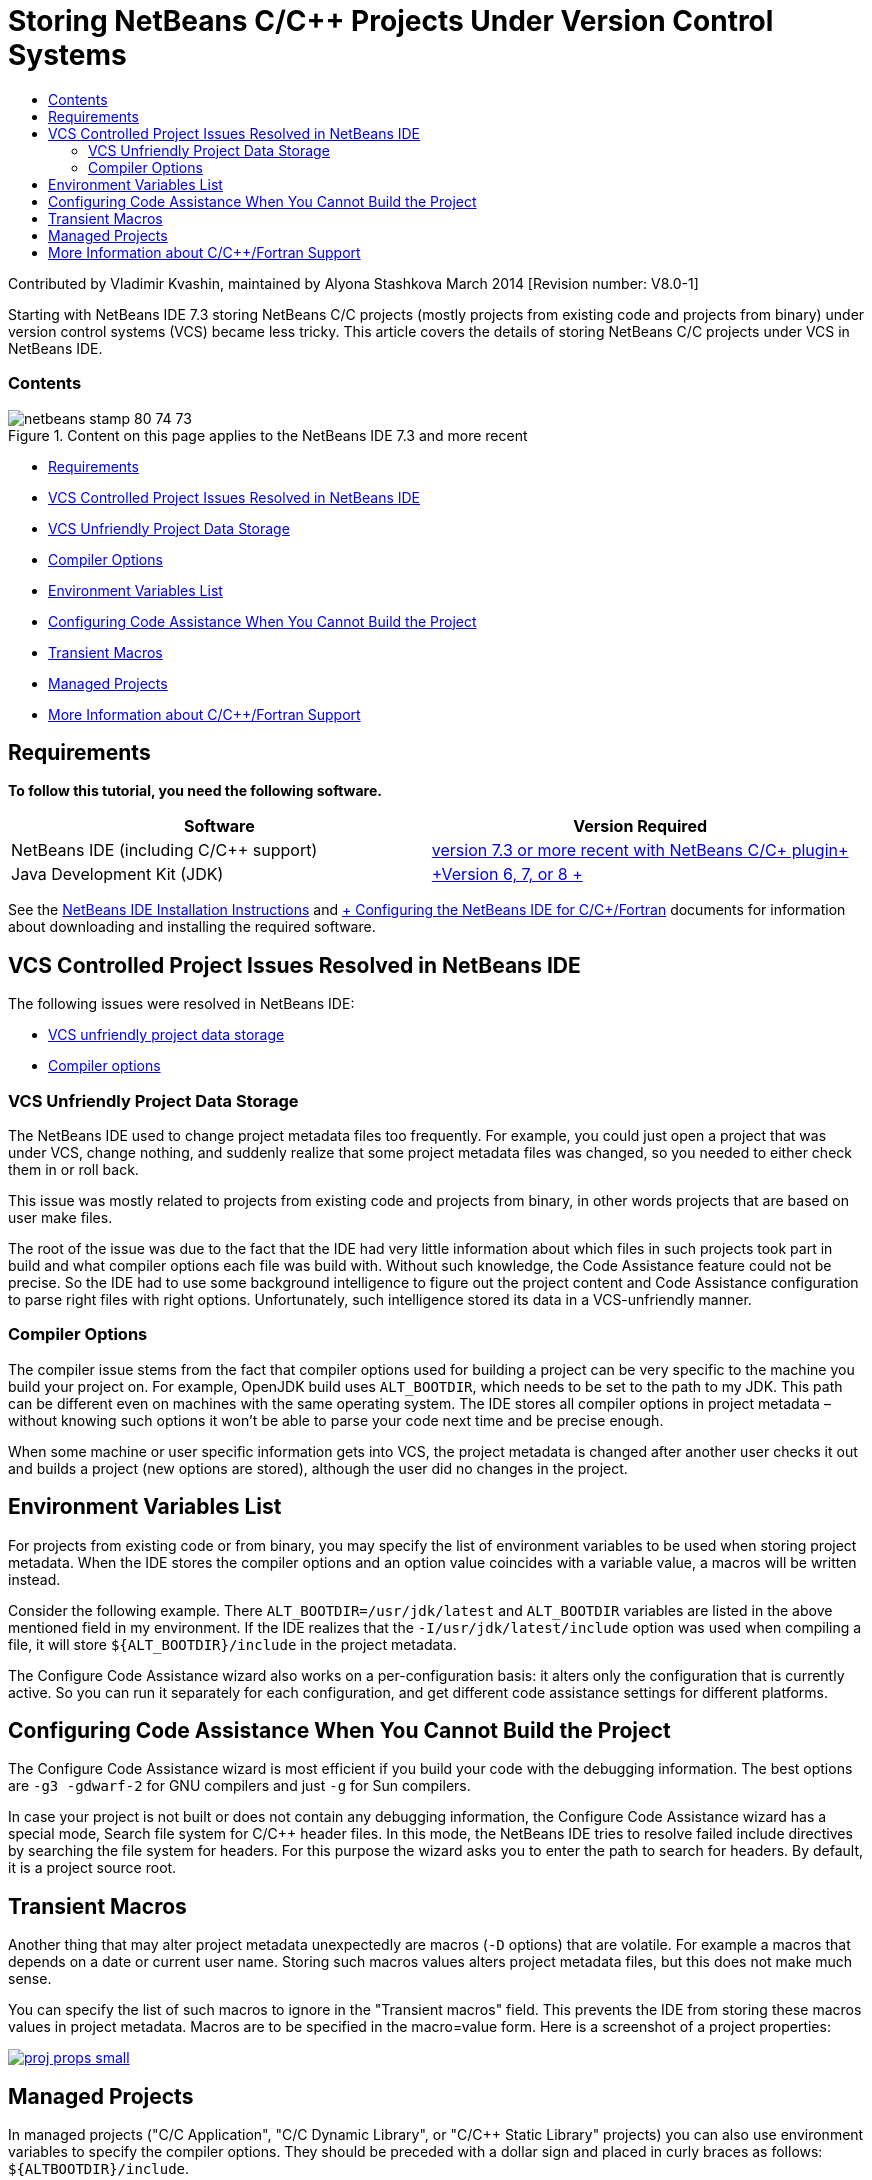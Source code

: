 // 
//     Licensed to the Apache Software Foundation (ASF) under one
//     or more contributor license agreements.  See the NOTICE file
//     distributed with this work for additional information
//     regarding copyright ownership.  The ASF licenses this file
//     to you under the Apache License, Version 2.0 (the
//     "License"); you may not use this file except in compliance
//     with the License.  You may obtain a copy of the License at
// 
//       http://www.apache.org/licenses/LICENSE-2.0
// 
//     Unless required by applicable law or agreed to in writing,
//     software distributed under the License is distributed on an
//     "AS IS" BASIS, WITHOUT WARRANTIES OR CONDITIONS OF ANY
//     KIND, either express or implied.  See the License for the
//     specific language governing permissions and limitations
//     under the License.
//

= Storing NetBeans C/C++ Projects Under Version Control Systems
:jbake-type: tutorial
:jbake-tags: tutorials 
:jbake-status: published
:syntax: true
:source-highlighter: pygments
:toc: left
:toc-title:
:description: Storing NetBeans C/C++ Projects Under Version Control Systems - Apache NetBeans
:keywords: Apache NetBeans, Tutorials, Storing NetBeans C/C++ Projects Under Version Control Systems

Contributed by Vladimir Kvashin, maintained by Alyona Stashkova
March 2014 [Revision number: V8.0-1]

Starting with NetBeans IDE 7.3 storing NetBeans C/C++ projects (mostly projects from existing code and projects from binary) under version control systems (VCS) became less tricky. This article covers the details of storing NetBeans C/C++ projects under VCS in NetBeans IDE.


=== Contents

image::images/netbeans-stamp-80-74-73.png[title="Content on this page applies to the NetBeans IDE 7.3 and more recent"]

* <<requirements,Requirements>>
* <<issue,VCS Controlled Project Issues Resolved in NetBeans IDE>>
* <<unfriendly,VCS Unfriendly Project Data Storage>>
* <<compiler,Compiler Options>>
* <<variables,Environment Variables List>>
* <<cannotbuild,Configuring Code Assistance When You Cannot Build the Project>>
* <<macros,Transient Macros>>
* <<prj,Managed Projects>>
* <<info,More Information about C/C++/Fortran Support>>


== Requirements

*To follow this tutorial, you need the following software.*

|===
|Software |Version Required 

|NetBeans IDE (including C/C++ support) |link:https://netbeans.org/downloads/index.html[+version 7.3 or more recent with NetBeans C/C++ plugin+] 

|Java Development Kit (JDK) |link:http://www.oracle.com/technetwork/java/javase/downloads/index.html[+Version 6, 7, or 8 +] 
|===


See the link:../../../community/releases/74/install.html[+NetBeans IDE Installation Instructions+] and link:../../../community/releases/74/cpp-setup-instructions.html[+ Configuring the NetBeans IDE for C/C++/Fortran+] documents for information about downloading and installing the required software.


== VCS Controlled Project Issues Resolved in NetBeans IDE

The following issues were resolved in NetBeans IDE:

* <<unfriendly,VCS unfriendly project data storage>>
* <<compiler,Compiler options>>


=== VCS Unfriendly Project Data Storage

The NetBeans IDE used to change project metadata files too frequently. For example, you could just open a project that was under VCS, change nothing, and suddenly realize that some project metadata files was changed, so you needed to either check them in or roll back.

This issue was mostly related to projects from existing code and projects from binary, in other words projects that are based on user make files.

The root of the issue was due to the fact that the IDE had very little information about which files in such projects took part in build and what compiler options each file was build with. Without such knowledge, the Code Assistance feature could not be precise. So the IDE had to use some background intelligence to figure out the project content and Code Assistance configuration to parse right files with right options. Unfortunately, such intelligence stored its data in a VCS-unfriendly manner.


=== Compiler Options

The compiler issue stems from the fact that compiler options used for building a project can be very specific to the machine you build your project on. For example, OpenJDK build uses `ALT_BOOTDIR`, which needs to be set to the path to my JDK. This path can be different even on machines with the same operating system. The IDE stores all compiler options in project metadata – without knowing such options it won't be able to parse your code next time and be precise enough.

When some machine or user specific information gets into VCS, the project metadata is changed after another user checks it out and builds a project (new options are stored), although the user did no changes in the project.


== Environment Variables List

For projects from existing code or from binary, you may specify the list of environment variables to be used when storing project metadata. When the IDE stores the compiler options and an option value coincides with a variable value, a macros will be written instead.

Consider the following example. There `ALT_BOOTDIR=/usr/jdk/latest` and `ALT_BOOTDIR` variables are listed in the above mentioned field in my environment. If the IDE realizes that the `-I/usr/jdk/latest/include` option was used when compiling a file, it will store `${ALT_BOOTDIR}/include` in the project metadata.

The Configure Code Assistance wizard also works on a per-configuration basis: it alters only the configuration that is currently active. So you can run it separately for each configuration, and get different code assistance settings for different platforms.


== Configuring Code Assistance When You Cannot Build the Project

The Configure Code Assistance wizard is most efficient if you build your code with the debugging information. The best options are `-g3 -gdwarf-2` for GNU compilers and just `-g` for Sun compilers.

In case your project is not built or does not contain any debugging information, the Configure Code Assistance wizard has a special mode, Search file system for C/C++ header files. In this mode, the NetBeans IDE tries to resolve failed include directives by searching the file system for headers. For this purpose the wizard asks you to enter the path to search for headers. By default, it is a project source root.


== Transient Macros

Another thing that may alter project metadata unexpectedly are macros (`-D` options) that are volatile. For example a macros that depends on a date or current user name. Storing such macros values alters project metadata files, but this does not make much sense.

You can specify the list of such macros to ignore in the "Transient macros" field. This prevents the IDE from storing these macros values in project metadata. Macros are to be specified in the macro=value form. Here is a screenshot of a project properties:

image:::images/proj_props_small.png[role="left", link="images/proj_props.png"]


== Managed Projects

In managed projects ("C/C++ Application", "C/C++ Dynamic Library", or "C/C++ Static Library" projects) you can also use environment variables to specify the compiler options. They should be preceded with a dollar sign and placed in curly braces as follows: `${ALTBOOTDIR}/include`.


== More Information about C/C++/Fortran Support

* Please visit the link:https://netbeans.org/kb/trails/cnd.html[+C/C++ Learning Trail+] for more information about using the C/C++ features of the NetBeans IDE.
* Join the link:http://forums.netbeans.org/cnd-users.html[+NetBeans C/C++ User Forum+] to take part in discussions related to C/C++ development using the NetBeans IDE or ask for help.
* You can file a bug or suggest an enhancement to link:https://netbeans.org/bugzilla/enter_bug.cgi?component=cnd[+Bugzilla+] (netbeans.org registration is required).
* For information on using popular version control packages with NetBeans IDE, see " link:http://www.oracle.com/pls/topic/lookup?ctx=nb7400&id=NBDAG234[+Versioning Applications with Version Control+]" in _Developing Applications with NetBeans IDE_.
link:mailto:users@cnd.netbeans.org?subject=subject=Feedback:%20Storing%20NetBeans%20C/++%20Projects%20Under%20Version%20Control%20System[+Send Feedback on This Tutorial+]
